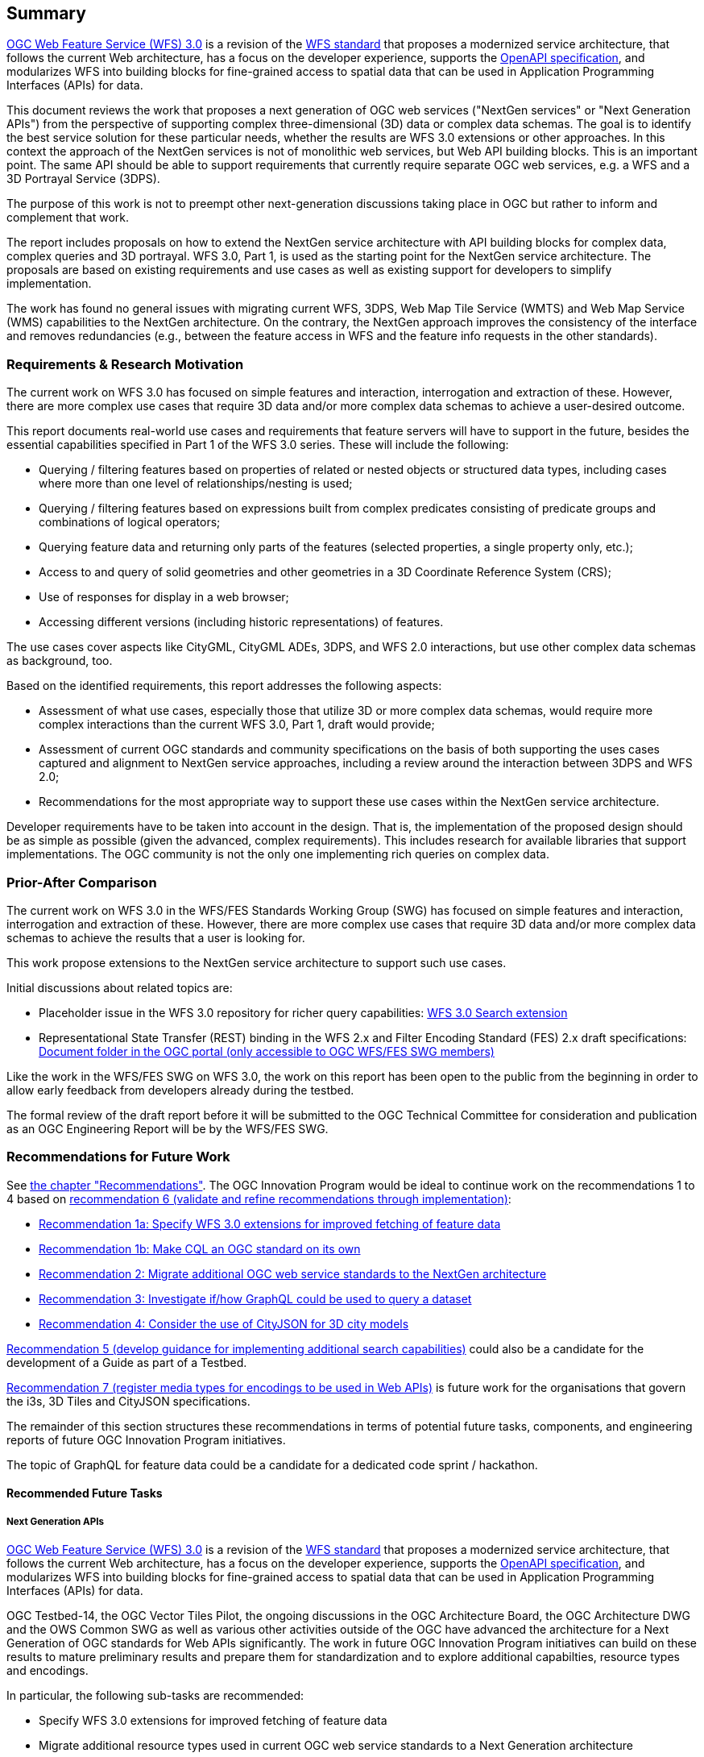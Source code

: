 == Summary

link:https://github.com/opengeospatial/WFS_FES[OGC Web Feature Service (WFS) 3.0] is a revision of the
link:http://www.opengeospatial.org/standards/wfs[WFS standard] that proposes a
modernized service architecture, that follows the current Web architecture, has
a focus on the developer experience, supports the link:https://www.openapis.org/[OpenAPI specification], and
modularizes WFS into building blocks for fine-grained access to spatial data
that can be used in Application Programming Interfaces (APIs) for data.

This document reviews the work that proposes a next generation of OGC web services
("NextGen services" or "Next Generation APIs") from the perspective of supporting complex
three-dimensional (3D) data or complex data schemas. The goal is to identify the best service solution
for these particular needs, whether the results are WFS 3.0 extensions or other
approaches. In this context the approach of the NextGen services is not of
monolithic web services, but Web API building blocks. This is an important point.
The same API should be able to support requirements that currently require
separate OGC web services, e.g. a WFS and a 3D Portrayal Service (3DPS).

The purpose of this work is not to preempt other next-generation discussions
taking place in OGC but rather to inform and complement that work.

The report includes proposals on how to extend the NextGen service architecture
with API building blocks for complex data, complex queries and 3D portrayal.
WFS 3.0, Part 1, is used as the starting point for the NextGen service architecture.
The proposals are based on existing requirements and use cases as well as
existing support for developers to simplify implementation.

The work has found no general issues with migrating current WFS, 3DPS, Web Map
Tile Service (WMTS) and Web Map Service (WMS) capabilities to the NextGen
architecture. On the contrary, the
NextGen approach improves the consistency of the interface and removes
redundancies (e.g., between the feature access in WFS and the feature info
requests in the other standards).

=== Requirements & Research Motivation

The current work on WFS 3.0 has focused on simple features and interaction,
interrogation and extraction of these. However, there are more complex use
cases that require 3D data and/or more complex data schemas to achieve a
user-desired outcome.

This report documents real-world use cases and requirements that feature
servers will have to support in the future, besides the essential capabilities
specified in Part 1 of the WFS 3.0 series. These will include the following:

* Querying / filtering features based on properties of related or nested objects
or structured data types, including cases where more than one level of
relationships/nesting is used;
* Querying / filtering features based on expressions built from complex predicates
consisting of predicate groups and combinations of logical operators;
* Querying feature data and returning only parts of the features (selected
properties, a single property only, etc.);
* Access to and query of solid geometries and other geometries in a 3D Coordinate
Reference System (CRS);
* Use of responses for display in a web browser;
* Accessing different versions (including historic representations) of features.

The use cases cover aspects like CityGML, CityGML ADEs, 3DPS, and WFS 2.0
interactions, but use other complex data schemas as background, too.

Based on the identified requirements, this report addresses the following
aspects:

* Assessment of what use cases, especially those that utilize 3D or more
complex data schemas, would require more complex interactions than the
current WFS 3.0, Part 1, draft would provide;
* Assessment of current OGC standards and community specifications on the basis
of both supporting the uses cases captured and alignment to NextGen service
approaches, including a review around the interaction between 3DPS and WFS 2.0;
* Recommendations for the most appropriate way to support these use cases
within the NextGen service architecture.

Developer requirements have to be taken into account in the design. That is, the
implementation of the proposed design should be as simple as possible (given the
advanced, complex requirements). This includes research for available libraries
that support implementations. The OGC community is not the only one implementing
rich queries on complex data.

=== Prior-After Comparison

The current work on WFS 3.0 in the WFS/FES Standards Working Group (SWG) has
focused on simple features and interaction, interrogation and extraction
of these. However, there are more
complex use cases that require 3D data and/or more complex data schemas to
achieve the results that a user is looking for.

This work propose extensions to the NextGen service architecture to support
such use cases.

Initial discussions about related topics are:

* Placeholder issue in the WFS 3.0 repository for richer query capabilities:
link:https://github.com/opengeospatial/WFS_FES/issues/79[WFS 3.0 Search extension]
* Representational State Transfer (REST) binding in the WFS 2.x and Filter
Encoding Standard (FES) 2.x draft specifications: link:https://portal.opengeospatial.org/index.php?m=projects&a=view&project_id=390&tab=2&artifact_id=56200[Document folder in the OGC portal (only accessible to OGC WFS/FES SWG members)]

Like the work in the WFS/FES SWG on WFS 3.0, the work on this report has been open
to the public from the beginning in order to allow early feedback from developers
already during the testbed.

The formal review of the draft report before it will be submitted to the OGC
Technical Committee for consideration and publication as an OGC Engineering Report
will be by the WFS/FES SWG.

=== Recommendations for Future Work

See <<recommendations,the chapter "Recommendations">>. The OGC Innovation Program
would be ideal to continue work on the recommendations 1 to 4 based on
<<rec-6,recommendation 6 (validate and refine recommendations through implementation)>>:

* <<rec-1a,Recommendation 1a: Specify WFS 3.0 extensions for improved fetching of feature data>>
* <<rec-1b,Recommendation 1b: Make CQL an OGC standard on its own>>
* <<rec-2,Recommendation 2: Migrate additional OGC web service standards to the NextGen architecture>>
* <<rec-3,Recommendation 3: Investigate if/how GraphQL could be used to query a dataset>>
* <<rec-4,Recommendation 4: Consider the use of CityJSON for 3D city models>>

<<rec-5,Recommendation 5 (develop guidance for implementing additional search capabilities)>>
could also be a candidate for the development of a Guide as part of a Testbed.

<<rec-7,Recommendation 7 (register media types for encodings to be used in Web APIs)>>
is future work for the organisations that govern the i3s, 3D Tiles and CityJSON specifications.

The remainder of this section structures these recommendations in terms of potential
future tasks, components, and engineering reports of future OGC Innovation Program
initiatives.

The topic of GraphQL for feature data could be a candidate for a
dedicated code sprint / hackathon.

==== Recommended Future Tasks

===== Next Generation APIs

link:https://github.com/opengeospatial/WFS_FES[OGC Web Feature Service (WFS) 3.0]
is a revision of the
link:http://www.opengeospatial.org/standards/wfs[WFS standard] that proposes a
modernized service architecture, that follows the current Web architecture, has
a focus on the developer experience, supports the link:https://www.openapis.org/[OpenAPI specification],
and modularizes WFS into building blocks for fine-grained access to spatial data
that can be used in Application Programming Interfaces (APIs) for data.

OGC Testbed-14, the OGC Vector Tiles Pilot, the ongoing discussions in the OGC
Architecture Board, the OGC Architecture DWG and the OWS Common SWG as well as
various other activities outside of the OGC have advanced the architecture
for a Next Generation of OGC standards for Web APIs significantly. The work
in future OGC Innovation Program initiatives can build on these results to
mature preliminary results and prepare them for standardization and to
explore additional capabilties, resource types and encodings.

In particular, the following sub-tasks are recommended:

* Specify WFS 3.0 extensions for improved fetching of feature data
* Migrate additional resource types used in current OGC web service standards to a Next Generation architecture
* Investigate if/how GraphQL could be used to query a feature dataset
* Consider the use of CityJSON as an additional WFS 3.0 encoding for 3D city models
* Develop guidance for implementing advanced search capabilities in WFS 3.0 APIs

In addition, if work on portrayal is planned, it should also be investigated
how styling should be supported in a Next Generation architecture.

==== Recommended Future Deliverables

===== Recommended Future Components

The following components are suggested to be deployed to test and demonstrate
"complex feature handling" capabilities in Web APIs.
Validation and refinement through implementation is fundamental
for standards related to Web API building blocks. All requirements
should be validated in multiple implementations before considering them for
standardisation.

* Next Generation API server(s) with support for CQL Core predicates
* Next Generation API server(s) with support for STAC JSON queries
* Next Generation API server(s) with support for CQL Extensions predicates
* Next Generation API server(s) with support for GraphQL
* Next Generation API server(s) with support for 2D maps
* Next Generation API server(s) with support for 3D scenes and views
* Next Generation API client(s)

As usual, the client(s) should support all tested capabilities.

===== Recommended Future Engineering Reports (ER)

These Engineering Reports would document the results of the component development
and be written so that the result can be used in the OGC Standards Program as
initial drafts for new standards. Exceptions are the Guide, which is about
guidance, not conformance and potentially the GraphQL ER, which is more
about experiments and documenting the results.

* CQL Core standard (Draft) ER (see <<rec-1b,recommendation 1b>>)
* CQL Extensions standard (Draft) ER (see item 2 in <<rec-1a,recommendation 1a>> and <<rec-1b,recommendation 1b>>)
* Web APIs: WFS 3.0 Extensions ER (see items 1, 3 and 4 in <<rec-1a,recommendation 1a>> and <<rec-4,recommendation 4>>)
* Web APIs: Additional Resource Types ER (see <<rec-2,recommendation 2>>)
* Web APIs: GraphQL ER (see <<rec-3,recommendation 3>>)
* Web APIs: Rich Queries Guide (see <<rec-5,recommendation 5>>)

===	Document contributor contact points

All questions regarding this document should be directed to the editor or the
contributors:

*Contacts*
[width="80%",options="header",caption=""]
|====================
|Name |Organization
|Clemens Portele _(editor)_ |interactive instruments GmbH
|Volker Coors |Hochschule für Technik Stuttgart
|====================

// *****************************************************************************
// Editors please do not change the Foreword.
// *****************************************************************************
=== Foreword

Attention is drawn to the possibility that some of the elements of this document may be the subject of patent rights. The Open Geospatial Consortium shall not be held responsible for identifying any or all such patent rights.

Recipients of this document are requested to submit, with their comments, notification of any relevant patent claims or other intellectual property rights of which they may be aware that might be infringed by any implementation of the standard set forth in this document, and to provide supporting documentation.
